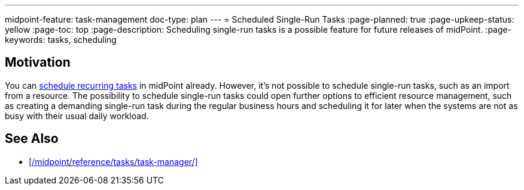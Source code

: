 ---
midpoint-feature: task-management
doc-type: plan
---
= Scheduled Single-Run Tasks
:page-planned: true
:page-upkeep-status: yellow
:page-toc: top
:page-description: Scheduling single-run tasks is a possible feature for future releases of midPoint.
:page-keywords: tasks, scheduling

== Motivation

You can xref:/midpoint/reference/tasks/task-manager/#task-scheduling[schedule recurring tasks] in midPoint already.
However, it's not possible to schedule single-run tasks, such as an import from a resource.
The possibility to schedule single-run tasks could open further options to efficient resource management, such as creating a demanding single-run task during the regular business hours and scheduling it for later when the systems are not as busy with their usual daily workload.

== See Also

* xref:/midpoint/reference/tasks/task-manager/[]
